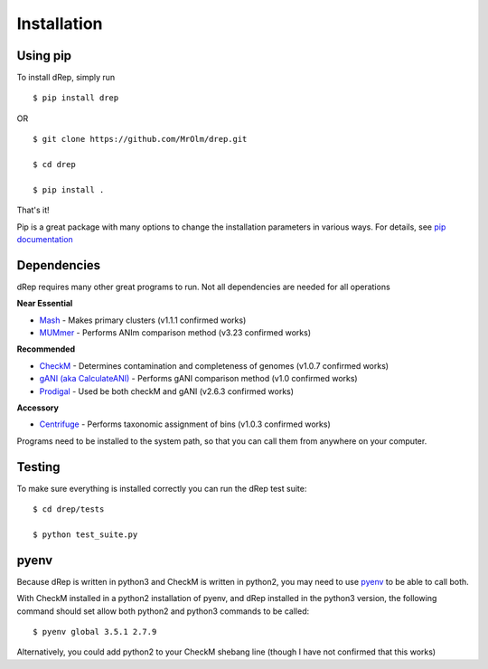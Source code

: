 Installation
============

Using pip
---------

To install dRep, simply run ::

$ pip install drep

OR ::

  $ git clone https://github.com/MrOlm/drep.git

  $ cd drep

  $ pip install .

That's it!

Pip is a great package with many options to change the installation parameters in various ways. For details, see `pip documentation <https://packaging.python.org/installing/>`_

Dependencies
------------

dRep requires many other great programs to run. Not all dependencies are needed for all operations

**Near Essential**

* `Mash <https://genomebiology.biomedcentral.com/articles/10.1186/s13059-016-0997-x>`_ - Makes primary clusters (v1.1.1 confirmed works)
* `MUMmer <http://mummer.sourceforge.net/>`_ - Performs ANIm comparison method (v3.23 confirmed works)

**Recommended**

* `CheckM <http://ecogenomics.github.io/CheckM/>`_ - Determines contamination and completeness of genomes (v1.0.7 confirmed works)
* `gANI (aka CalculateANI) <https://ani.jgi-psf.org/html/download.php?>`_ - Performs gANI comparison method (v1.0 confirmed works)
* `Prodigal <http://prodigal.ornl.gov/>`_ - Used be both checkM and gANI (v2.6.3 confirmed works)

**Accessory**

* `Centrifuge <https://omictools.com/centrifuge-tool>`_ - Performs taxonomic assignment of bins (v1.0.3 confirmed works)

Programs need to be installed to the system path, so that you can call them from anywhere on your computer.

Testing
-------

To make sure everything is installed correctly you can run the dRep test suite::

 $ cd drep/tests

 $ python test_suite.py

pyenv
-----

Because dRep is written in python3 and CheckM is written in python2, you may need to use `pyenv <https://github.com/yyuu/pyenv>`_ to be able to call both.

With CheckM installed in a python2 installation of pyenv, and dRep installed in the python3 version, the following command should set allow both python2 and python3 commands to be called::

 $ pyenv global 3.5.1 2.7.9

Alternatively, you could add python2 to your CheckM shebang line (though I have not confirmed that this works)
